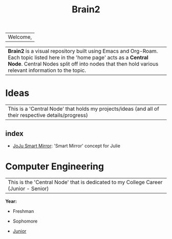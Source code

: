 :PROPERTIES:
:ID:       d6580275-9097-4f90-9edb-fc7b6a1382ce
:END:
#+title: Brain2

| Welcome,

| *Brain2* is a visual repository built using Emacs and Org-Roam. Each topic listed here in the 'home page' acts as a *Central Node*. Central Nodes split off into nodes that then hold various relevant information to the topic.

* Ideas
:PROPERTIES:
:ID:       839106ac-a477-47f9-9745-13b5d7b8176c
:END:

| This is a 'Central Node' that holds my projects/ideas (and all of their respective details/progress) |

** index
+ [[id:e8b80fcc-eec3-40d7-9256-fe010c5be85e][JoJu Smart Mirror]]: 'Smart Mirror' concept for Julie




* Computer Engineering
:PROPERTIES:
:ID:       8cabc425-76ae-43ec-b022-2af6bf6f3f6f
:END:

| This is the 'Central Node' that is dedicated to my College Career (Junior - Senior)     |

*Year:*
+ Freshman

+ Sophomore

+  [[id:8f66a02f-5cbd-4309-97b3-636bcf7453d3][Junior]]
